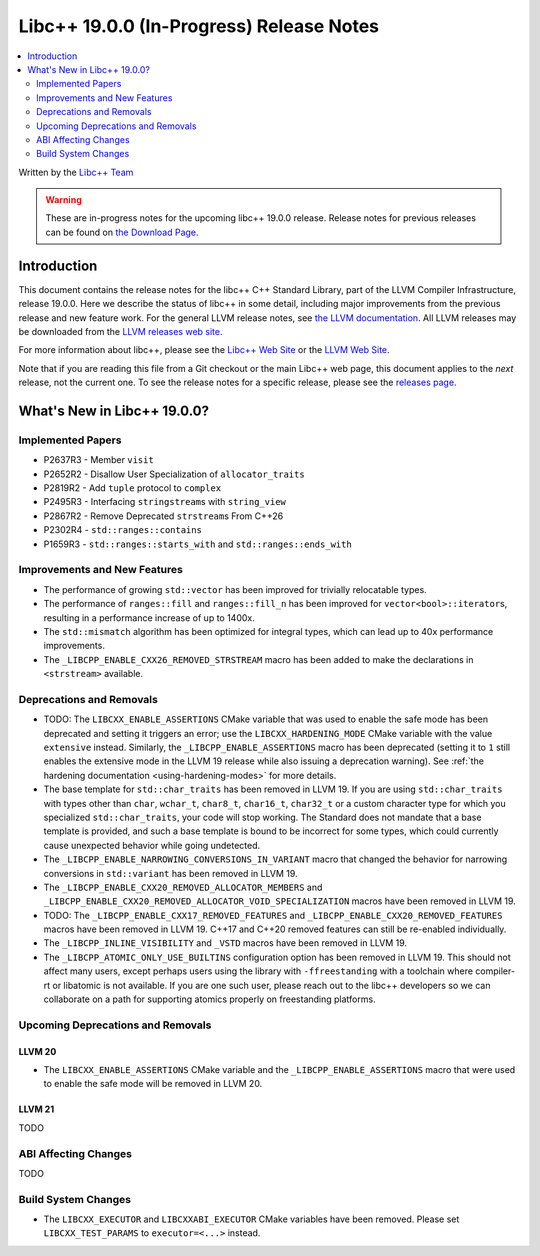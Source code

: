 ===========================================
Libc++ 19.0.0 (In-Progress) Release Notes
===========================================

.. contents::
   :local:
   :depth: 2

Written by the `Libc++ Team <https://libcxx.llvm.org>`_

.. warning::

   These are in-progress notes for the upcoming libc++ 19.0.0 release.
   Release notes for previous releases can be found on
   `the Download Page <https://releases.llvm.org/download.html>`_.

Introduction
============

This document contains the release notes for the libc++ C++ Standard Library,
part of the LLVM Compiler Infrastructure, release 19.0.0. Here we describe the
status of libc++ in some detail, including major improvements from the previous
release and new feature work. For the general LLVM release notes, see `the LLVM
documentation <https://llvm.org/docs/ReleaseNotes.html>`_. All LLVM releases may
be downloaded from the `LLVM releases web site <https://llvm.org/releases/>`_.

For more information about libc++, please see the `Libc++ Web Site
<https://libcxx.llvm.org>`_ or the `LLVM Web Site <https://llvm.org>`_.

Note that if you are reading this file from a Git checkout or the
main Libc++ web page, this document applies to the *next* release, not
the current one. To see the release notes for a specific release, please
see the `releases page <https://llvm.org/releases/>`_.

What's New in Libc++ 19.0.0?
==============================

Implemented Papers
------------------

- P2637R3 - Member ``visit``
- P2652R2 - Disallow User Specialization of ``allocator_traits``
- P2819R2 - Add ``tuple`` protocol to ``complex``
- P2495R3 - Interfacing ``stringstream``\s with ``string_view``
- P2867R2 - Remove Deprecated ``strstream``\s From C++26
- P2302R4 - ``std::ranges::contains``
- P1659R3 - ``std::ranges::starts_with`` and ``std::ranges::ends_with``

Improvements and New Features
-----------------------------

- The performance of growing ``std::vector`` has been improved for trivially relocatable types.
- The performance of ``ranges::fill`` and ``ranges::fill_n`` has been improved for ``vector<bool>::iterator``\s,
  resulting in a performance increase of up to 1400x.
- The ``std::mismatch`` algorithm has been optimized for integral types, which can lead up to 40x performance
  improvements.

- The ``_LIBCPP_ENABLE_CXX26_REMOVED_STRSTREAM`` macro has been added to make the declarations in ``<strstream>`` available.

Deprecations and Removals
-------------------------

- TODO: The ``LIBCXX_ENABLE_ASSERTIONS`` CMake variable that was used to enable the safe mode has been deprecated and setting
  it triggers an error; use the ``LIBCXX_HARDENING_MODE`` CMake variable with the value ``extensive`` instead. Similarly,
  the ``_LIBCPP_ENABLE_ASSERTIONS`` macro has been deprecated (setting it to ``1`` still enables the extensive mode in
  the LLVM 19 release while also issuing a deprecation warning). See :ref:`the hardening documentation
  <using-hardening-modes>` for more details.

- The base template for ``std::char_traits`` has been removed in LLVM 19. If you are using ``std::char_traits`` with
  types other than ``char``, ``wchar_t``, ``char8_t``, ``char16_t``, ``char32_t`` or a custom character type for which you
  specialized ``std::char_traits``, your code will stop working. The Standard does not mandate that a base template is
  provided, and such a base template is bound to be incorrect for some types, which could currently cause unexpected behavior
  while going undetected.

- The ``_LIBCPP_ENABLE_NARROWING_CONVERSIONS_IN_VARIANT`` macro that changed the behavior for narrowing conversions
  in ``std::variant`` has been removed in LLVM 19.

- The ``_LIBCPP_ENABLE_CXX20_REMOVED_ALLOCATOR_MEMBERS`` and ``_LIBCPP_ENABLE_CXX20_REMOVED_ALLOCATOR_VOID_SPECIALIZATION``
  macros have been removed in LLVM 19.

- TODO: The ``_LIBCPP_ENABLE_CXX17_REMOVED_FEATURES`` and ``_LIBCPP_ENABLE_CXX20_REMOVED_FEATURES`` macros have
  been removed in LLVM 19. C++17 and C++20 removed features can still be re-enabled individually.

- The ``_LIBCPP_INLINE_VISIBILITY`` and ``_VSTD`` macros have been removed in LLVM 19.

- The ``_LIBCPP_ATOMIC_ONLY_USE_BUILTINS`` configuration option has been removed in LLVM 19. This should not affect
  many users, except perhaps users using the library with ``-ffreestanding`` with a toolchain where compiler-rt or
  libatomic is not available. If you are one such user, please reach out to the libc++ developers so we can collaborate
  on a path for supporting atomics properly on freestanding platforms.


Upcoming Deprecations and Removals
----------------------------------

LLVM 20
~~~~~~~

- The ``LIBCXX_ENABLE_ASSERTIONS`` CMake variable and the ``_LIBCPP_ENABLE_ASSERTIONS`` macro that were used to enable
  the safe mode will be removed in LLVM 20.

LLVM 21
~~~~~~~
TODO


ABI Affecting Changes
---------------------
TODO


Build System Changes
--------------------

- The ``LIBCXX_EXECUTOR`` and ``LIBCXXABI_EXECUTOR`` CMake variables have been removed. Please
  set ``LIBCXX_TEST_PARAMS`` to ``executor=<...>`` instead.
